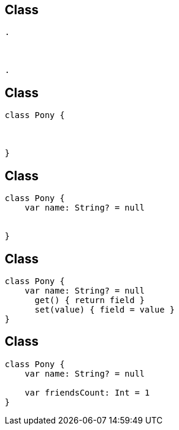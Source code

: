 == Class
[source, hideCode]
----
.



.
----

== Class
[source, hideCode]
----
class Pony {



}
----


== Class

[source, kotlin]
----
class Pony {
    var name: String? = null


}
----

== Class

[source, kotlin]
----
class Pony {
    var name: String? = null
      get() { return field }
      set(value) { field = value }
}
----


== Class

[source, kotlin]
----
class Pony {
    var name: String? = null

    var friendsCount: Int = 1
}
----